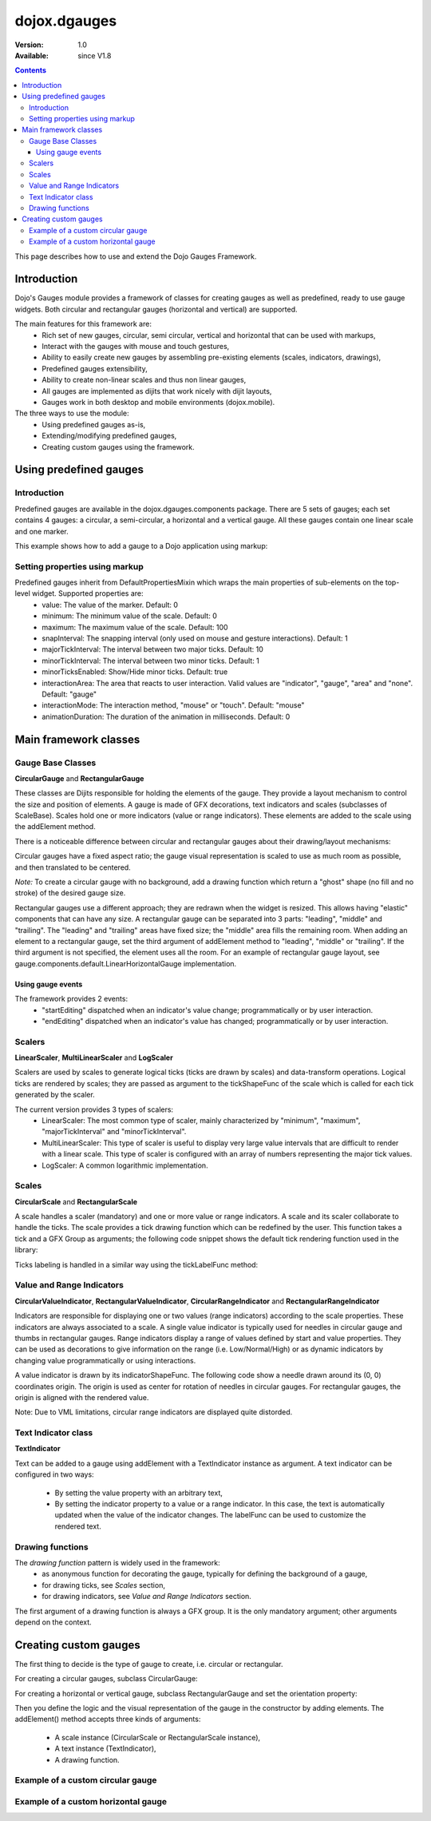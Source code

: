 .. _dojox/dgauges:

dojox.dgauges
==============

:Version: 1.0
:Available: since V1.8

.. contents::
   :depth: 3

This page describes how to use and extend the Dojo Gauges Framework.

============
Introduction
============

Dojo's Gauges module provides a framework of classes for creating gauges as well as predefined, ready to use gauge widgets.
Both circular and rectangular gauges (horizontal and vertical) are supported.

The main features for this framework are:
   * Rich set of new gauges, circular, semi circular, vertical and horizontal that can be used with markups,
   * Interact with the gauges with mouse and touch gestures,
   * Ability to easily create new gauges by assembling pre-existing elements (scales, indicators, drawings),
   * Predefined gauges extensibility,
   * Ability to create non-linear scales and thus non linear gauges,
   * All gauges are implemented as dijits that work nicely with dijit layouts,
   * Gauges work in both desktop and mobile environments (dojox.mobile).

The three ways to use the module: 
   * Using predefined gauges as-is,
   * Extending/modifying predefined gauges,
   * Creating custom gauges using the framework.

.. image :: dgauges/gaugesLevels.png


=======================
Using predefined gauges
=======================

Introduction
------------

Predefined gauges are available in the dojox.dgauges.components package. There are 5 sets of gauges; each set contains 4 gauges: a circular, a semi-circular, a horizontal and a vertical gauge. All these gauges contain one linear scale and one marker.

This example shows how to add a gauge to a Dojo application using markup:

.. html ::

    <script type="text/javascript">
      require([
         "dojo/_base/kernel", 
         "dojo/parser", 
         "dojox/dgauges/components/default/CircularLinearGauge"]
      );
    </script>

.. html ::

    <div data-dojo-type="dojox.dgauges.components.default.CircularLinearGauge"
         value="20" minimum="-50" maximum="50"
         style="width:300px; height:300px">
    </div>
	

Setting properties using markup
-------------------------------

Predefined gauges inherit from DefaultPropertiesMixin which wraps the main properties of sub-elements on the top-level widget. Supported properties are:
   * value: The value of the marker. Default: 0
   * minimum: The minimum value of the scale. Default: 0
   * maximum: The maximum value of the scale. Default: 100
   * snapInterval: The snapping interval (only used on mouse and gesture interactions). Default: 1
   * majorTickInterval: The interval between two major ticks. Default: 10
   * minorTickInterval: The interval between two minor ticks. Default: 1
   * minorTicksEnabled: Show/Hide minor ticks. Default: true
   * interactionArea: The area that reacts to user interaction. Valid values are "indicator", "gauge", "area" and "none". Default: "gauge"
   * interactionMode: The interaction method, "mouse" or "touch". Default: "mouse"
   * animationDuration: The duration of the animation in milliseconds. Default: 0

======================
Main framework classes
======================

Gauge Base Classes
------------------

**CircularGauge** and **RectangularGauge**

These classes are Dijits responsible for holding the elements of the gauge. They provide a layout mechanism to control the size and position of elements.
A gauge is made of GFX decorations, text indicators and scales (subclasses of ScaleBase). Scales hold one or more indicators (value or range indicators). These elements are added to the scale using the addElement method.


There is a noticeable difference between circular and rectangular gauges about their drawing/layout mechanisms:

Circular gauges have a fixed aspect ratio; the gauge visual representation is scaled to use as much room as possible, and then translated to be centered. 

*Note:* To create a circular gauge with no background, add a drawing function which return a "ghost" shape (no fill and no stroke) of the desired gauge size.

Rectangular gauges use a different approach; they are redrawn when the widget is resized. This allows having "elastic" components that can have any size. A rectangular gauge can be separated into 3 parts: "leading", "middle" and "trailing". The "leading" and "trailing" areas have fixed size; the "middle" area fills the remaining room. When adding an element to a rectangular gauge, set the third argument of addElement method to "leading", "middle" or "trailing". If the third argument is not specified, the element uses all the room. For an example of rectangular gauge layout, see gauge.components.default.LinearHorizontalGauge implementation.


.. image :: dgauges/gaugesRect.png

Using gauge events
~~~~~~~~~~~~~~~~~~

The framework provides 2 events: 
 - "startEditing" dispatched when an indicator's value change; programmatically or by user interaction.
 - "endEditing" dispatched when an indicator's value has changed; programmatically or by user interaction.
 
.. js ::

  var gauge = registry.byId("g1");
  gauge.on("startEditing", function(event){console.log(event.indicator.value);});
  gauge.on("endEditing", function(event){console.log(event.indicator.value);});


Scalers
--------------

**LinearScaler**, **MultiLinearScaler** and **LogScaler**

Scalers are used by scales to generate logical ticks (ticks are drawn by scales) and data-transform operations. Logical ticks are rendered by scales; they are passed as argument to the tickShapeFunc of the scale which is called for each tick generated by the scaler.

The current version provides 3 types of scalers:
 - LinearScaler: The most common type of scaler, mainly characterized by "minimum", "maximum", "majorTickInterval" and "minorTickInterval". 
 - MultiLinearScaler: This type of scaler is useful to display very large value intervals that are difficult to render with a linear scale. This type of scaler is configured with an array of numbers representing the major tick values.
 - LogScaler: A common logarithmic implementation.
  
 
Scales
-------------

**CircularScale** and **RectangularScale**

A scale handles a scaler (mandatory) and one or more value or range indicators.
A scale and its scaler collaborate to handle the ticks. The scale provides a tick drawing function which can be redefined by the user. This function takes a tick and a GFX Group as arguments; the following code snippet shows the default tick rendering function used in the library:

.. js ::

  scale.tickShapeFunc = function(group, scale, tick){
    return group.createLine({
      x1: 0,
      y1: 0,
      x2: tick.isMinor ? 6 : 10,
      y2: 0
    }).setStroke({
      color: "black",
      width: 1
    });
  };


Ticks labeling is handled in a similar way using the tickLabelFunc method:

.. js ::

  scale.tickLabelFunc = function(tick){
    if (!tick.isMinor){
      return tick.value + "°";
    }
  };


Value and Range Indicators
---------------------------------

**CircularValueIndicator**, **RectangularValueIndicator**, **CircularRangeIndicator** and  **RectangularRangeIndicator**

Indicators are responsible for displaying one or two values (range indicators) according to the scale properties. These indicators are always associated to a scale. A single value indicator is typically used for needles in circular gauge and thumbs in rectangular gauges.
Range indicators display a range of values defined by start and value properties. They can be used as decorations to give information on the range (i.e. Low/Normal/High) or as dynamic indicators by changing value programmatically or using interactions.

A value indicator is drawn by its indicatorShapeFunc. The following code show a needle drawn around its (0, 0) coordinates origin. The origin is used as center for rotation of needles in circular gauges. For rectangular gauges, the origin is aligned with the rendered value.

.. js ::

  indicator1.indicatorShapeFunc = function(group, indicator){
    return group.createPolyline([0, -3, 30, 0, 0, 3, 0, -3]).setStroke({
      color: "blue",
      width: 0.25
    }).setFill([100, 100, 255, 1]);
  }

Note: Due to VML limitations, circular range indicators are displayed quite distorded.

Text Indicator class 
------------------------------

**TextIndicator**

Text can be added to a gauge using addElement with a TextIndicator instance as argument.
A text indicator can be configured in two ways:

 - By setting the value property with an arbitrary text,
 - By setting the indicator property to a value or a range indicator. In this case, the text is automatically updated when the value of the indicator changes. The labelFunc can be used to customize the rendered text.


Drawing functions
-----------------------------

The *drawing function* pattern is widely used in the framework:
 - as anonymous function for decorating the gauge, typically for defining the background of a gauge,
 - for drawing ticks, see *Scales* section,
 - for drawing indicators, see *Value and Range Indicators* section.
 
The first argument of a drawing function is always a GFX group. It is the only mandatory argument; other arguments depend on the context.


======================
Creating custom gauges
======================
The first thing to decide is the type of gauge to create, i.e. circular or rectangular.

For creating a circular gauges, subclass CircularGauge:

.. js ::

  define(["dojo/_base/lang", "dojo/_base/declare", "dojox/dgauges/CircularGauge"], 
     function(lang, declare, CircularGauge){
       return declare("MyGauge", CircularGauge, {
	  constructor: function(){
            // Add your elements here
         }
      });
  });

For creating a horizontal or vertical gauge, subclass RectangularGauge and set the orientation property:

.. js ::

  define(["dojo/_base/lang", "dojo/_base/declare", "dojox/dgauges/RectangularGauge"], 
    function(lang, declare, RectangularGauge){
    return declare("MyGauge", RectangularGauge, {
      constructor: function(){
        this.orientation = "vertical" // or "horizontal" (default)
        // Add your elements here
      }
    });
  });


Then you define the logic and the visual representation of the gauge in the constructor by adding elements. 
The addElement() method accepts three kinds of arguments:

 - A scale instance (CircularScale or RectangularScale instance),
 - A text instance (TextIndicator),
 - A drawing function.   

Example of a custom circular gauge
----------------------------------

.. js ::
  
    define(["dojo/_base/lang", "dojo/_base/declare", "dojox/dgauges/CircularGauge", 
            "dojox/dgauges/LinearScaler", "dojox/dgauges/CircularScale", 
            "dojox/dgauges/CircularValueIndicator", "dojox/dgauges/CircularRangeIndicator", 
            "dojox/dgauges/TextIndicator"], 
    function(lang, declare, CircularGauge, LinearScaler, CircularScale, CircularValueIndicator, 
              CircularRangeIndicator, TextIndicator){
    	return declare("dojox.dgauges.tests.gauges.SimpleCircularGauge", CircularGauge, {
    		constructor: function(){
    			// Changes the font
    			this.font = {
    				family: "Helvetica",
    				style: "normal",
    				size: "10pt",
    				color: "white"
    			};
    			
    			// Draws the background
    			this.addElement("background", function(g){
    				g.createEllipse({
    					cx: 100,
    					cy: 100,
    					rx: 100,
    					ry: 100
    				}).setFill("#444444");
    			});
    			
    			// The scaler
    			var scaler = new LinearScaler({
    				minimum: -100,
    				maximum: 100,
    				majorTickInterval: 20,
    				minorTickInterval: 5
    			});
    			
    			// The scale
    			var scale = new CircularScale({
    				scaler: scaler,
    				originX: 100,
    				originY: 100,
    				startAngle: 110,
    				endAngle: 70,
    				radius: 75,
    				labelPosition: "outside",
    				tickShapeFunc: function(group, scale, tick){
    					return group.createLine({
    						x1: tick.isMinor ? 2 : 0,
    						y1: 0,
    						x2: tick.isMinor ? 8 : 12,
    						y2: 0
    					}).setStroke({
    						color: tick.isMinor ? "black" : "white",
    						width: tick.isMinor ? 0.5 : 1
    					})
    				}
    			});
    			this.addElement("scale", scale);
    			
    			// A value indicator
    			var indicator = new CircularValueIndicator({
    				interactionArea: "indicator",
    				indicatorShapeFunc: function(group){
    					return group.createPolyline([20, -6, 60, 0, 20, 6, 20, -6]).setFill("black").setStroke("white");
    				},
    				value: 50
    			});
    			scale.addIndicator("indicator", indicator);
    			
    			// A green range indicator
    			var rangeIndicator = new CircularRangeIndicator({
    				start: 0,
    				value: 100,
    				radius: 62,
    				startThickness:10,
    				endThickness: 30,
    				fill: "green",
    				interactionMode: "none",
    			});
    			scale.addIndicator("rangeIndicator", rangeIndicator, true);
    			
    			
    			// Indicator Text"
    			this.addElement("text", new TextIndicator({
    				value: "G", x:100, y:100
    			}));
    		}	
    	});
    });


Example of a custom horizontal gauge
------------------------------------

.. js ::

    define(["dojo/_base/lang", "dojo/_base/declare", "dojox/dgauges/RectangularGauge", 
             "dojox/dgauges/LinearScaler", "dojox/dgauges/RectangularScale", "dojox/dgauges/RectangularValueIndicator", 
             "dojox/dgauges/RectangularRangeIndicator", "dojox/dgauges/TextIndicator"], 
            function(lang, declare, RectangularGauge, LinearScaler, RectangularScale, RectangularValueIndicator,
                     RectangularRangeIndicator, TextIndicator){
    	return declare("dojox.dgauges.tests.gauges.SimpleRectangularGauge", RectangularGauge, {
    		constructor: function(){
    			// Draw background
    			this.addElement("background", function(g, w){
    				return g.createRect({
    					x: 1,
    					y: 1,
    					width: w - 2,
    					height: 50,
    					r: 3
    				}).setFill("#CBCBCB").setStroke({
    					color: "black",
    					width: 2
    				});
    			});
    			
    			this.addElement("leadingArea", function(g, w){
    				return g.createRect({
    					x: 1,
    					y: 1,
    					width: 60,
    					height: 50,
    					r: 3
    				}).setFill("#ABABAB").setStroke({
    					color: "black",
    					width: 2
    				});
    			}, "leading");
    			
    			this.addElement("trailingArea", function(g, w){
    				// A spacer to take into account the width of the stroke on the right;
    				g.createLine({
    					x2: 62
    				});
    				return g.createRect({
    					x: 1,
    					y: 1,
    					width: 60,
    					height: 50,
    					r: 3
    				}).setFill("#ABABAB").setStroke({
    					color: "black",
    					width: 2
    				});
    			}, "trailing");
    			
    			// Scale
    			var scale = new RectangularScale({
    				scaler: new LinearScaler({
    					minimum: -100
    				}),
    				labelPosition: "trailing",
    				paddingTop: 15
    			});
    			this.addElement("scale", scale);
    			
    			// Value indicator
    			var indicator = new RectangularValueIndicator();
    			indicator.indicatorShapeFunc = lang.hitch(this, function(group){
    				group.createPolyline([-5, 0, 5, 0, 0, 10, -5, 0]).setFill("black");
    				return group;
    			});
    			indicator.set("paddingTop", 5);
    			indicator.set("interactionArea", "gauge");
    			scale.addIndicator("indicator", indicator);
    			
    			// Indicator Text
    			var trailingText = new TextIndicator({
    				x: 30,
    				y: 30,
    				indicator: indicator,
    				labelFunc: function(v){
    					return v + " °C"
    				}
    			});
    			
    			this.addElement("trailingText", trailingText, "trailing");
    			var leadingText = new TextIndicator({
    				x: 30,
    				y: 30,
    				indicator: indicator,
    				labelFunc: function(v){
    					return ((9 / 5) * v + 32).toFixed() + " °F"
    				}
    			});
    			this.addElement("leadingText", leadingText, "leading");
    			
    			scale.addIndicator("gradientIndicator", new RectangularRangeIndicator({
    				start: -100,
    				value: 100,
    				paddingTop: 15,
    				stroke: null,
    				fill: {
    					type: "linear",
    					x1: 0,
    					y1: 0,
    					x2: 1,
    					y2: 0,
    					colors: [{
    						color: "#7FB2F0",
    						offset: 0
    					}, {
    						color: "#FFFFFF",
    						offset: .5
    					}, {
    						color: "#F03221",
    						offset: 1
    					}]
    				}
    			}), true);
    			
    		}
    	});
    });
